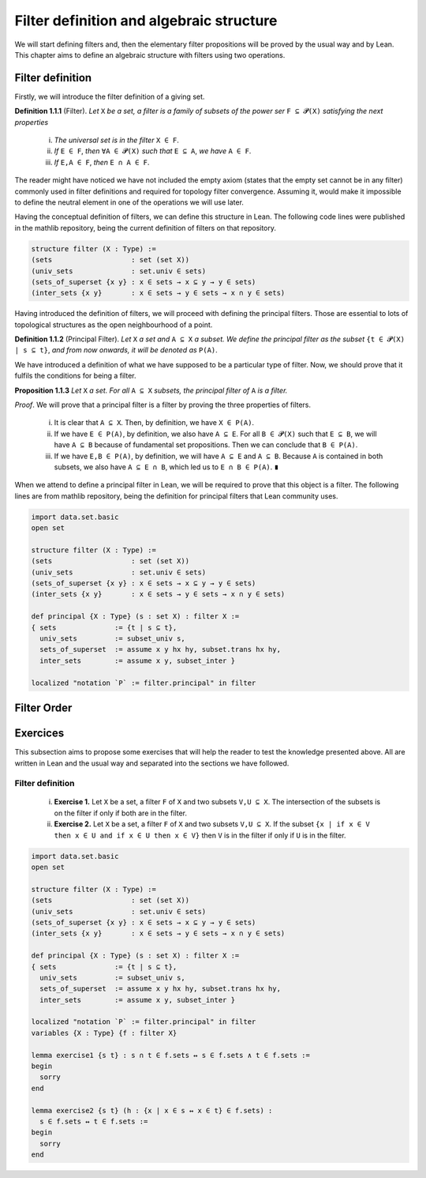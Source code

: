 .. _day1:

Filter definition and algebraic structure
************************

We will start defining filters and, then the elementary filter propositions will be proved by the usual way and by Lean.
This chapter aims to define an algebraic structure with filters using two operations.

Filter definition
==================
Firstly, we will introduce the filter definition of a giving set.

**Definition 1.1.1** (Filter). *Let* ``X`` *be a set, a filter is a family of subsets of the power ser* ``F ⊆ 𝓟(X)`` *satisfying 
the next properties*
  (i) *The universal set is in the filter* ``X ∈ F``.
  (ii) *If* ``E ∈ F``, *then* ``∀A ∈ 𝓟(X)`` *such that* ``E ⊆ A``, *we have* ``A ∈ F``.
  (iii) *If* ``E,A ∈ F``, *then* ``E ∩ A ∈ F``.
  

The reader might have noticed we have not included the empty axiom (states that the empty set cannot be in any filter) commonly used in filter definitions and required for topology filter convergence. 
Assuming it, would make it impossible to define the neutral element in one of the operations we will use later.

Having the conceptual definition of filters, we can define this structure in Lean. The following code lines were published
in the mathlib repository, being the current definition of filters on that repository.

.. code:: lean

  structure filter (X : Type) :=
  (sets                   : set (set X))
  (univ_sets              : set.univ ∈ sets)
  (sets_of_superset {x y} : x ∈ sets → x ⊆ y → y ∈ sets)
  (inter_sets {x y}       : x ∈ sets → y ∈ sets → x ∩ y ∈ sets)

Having introduced the definition of filters, we will proceed with defining the principal filters. Those are essential to lots of topological structures as the open neighbourhood of a point.

**Definition 1.1.2** (Principal Filter). *Let* ``X`` *a set and* ``A ⊆ X`` *a subset. We define the principal filter as the subset* ``{t ∈ 𝓟(X) | s ⊆ t}``, *and from now onwards, it will be denoted as* ``P(A)``.

We have introduced a definition of what we have supposed to be a particular type of filter. Now, we should prove that it fulfils the conditions for being a filter.

**Proposition 1.1.3** *Let* ``X`` *a set. For all* ``A ⊆ X`` *subsets, the principal filter of* ``A`` *is a filter.*

*Proof*. We will prove that a principal filter is a filter by proving the three properties of filters.

  (i) It is clear that ``A ⊆ X``. Then, by definition, we have ``X ∈ P(A)``.
  (ii) If we have ``E ∈ P(A)``, by definition, we also have ``A ⊆ E``. For all ``B ∈ 𝓟(X)`` such that ``E ⊆ B``, we will have ``A ⊆ B`` because of fundamental set propositions. Then we can conclude that ``B ∈ P(A)``.
  (iii) If we have ``E,B ∈ P(A)``, by definition, we will have ``A ⊆ E`` and ``A ⊆ B``. Because ``A`` is contained in both subsets, we also have ``A ⊆ E ∩ B``, which led us to ``E ∩ B ∈ P(A)``. ``∎`` 

When we attend to define a principal filter in Lean, we will be required to prove that this object is a filter. The following lines are from mathlib repository, being the definition for principal filters that Lean community uses.

.. code:: lean

  import data.set.basic
  open set

  structure filter (X : Type) :=
  (sets                   : set (set X))
  (univ_sets              : set.univ ∈ sets)
  (sets_of_superset {x y} : x ∈ sets → x ⊆ y → y ∈ sets)
  (inter_sets {x y}       : x ∈ sets → y ∈ sets → x ∩ y ∈ sets)
  
  def principal {X : Type} (s : set X) : filter X :=
  { sets              := {t | s ⊆ t},
    univ_sets         := subset_univ s,
    sets_of_superset  := assume x y hx hy, subset.trans hx hy,
    inter_sets        := assume x y, subset_inter }
    
  localized "notation `P` := filter.principal" in filter


Filter Order
============

Exercices
=========
This subsection aims to propose some exercises that will help the reader to test the knowledge presented above. All are written in Lean and the usual way and separated into the sections we have followed.

Filter definition
-----------------
  (i) **Exercise 1.** Let ``X`` be a set, a filter ``F`` of ``X`` and two subsets ``V,U ⊆ X``. The intersection of the subsets is on the filter if only if both are in the filter.
  (ii) **Exercise 2.** Let ``X`` be a set, a filter ``F`` of ``X`` and two subsets ``V,U ⊆ X``. If the subset ``{x | if x ∈ V then x ∈ U and if x ∈ U then x ∈ V}`` then ``V`` is in the filter if only if ``U`` is in the filter.
  
.. code:: lean

  import data.set.basic
  open set

  structure filter (X : Type) :=
  (sets                   : set (set X))
  (univ_sets              : set.univ ∈ sets)
  (sets_of_superset {x y} : x ∈ sets → x ⊆ y → y ∈ sets)
  (inter_sets {x y}       : x ∈ sets → y ∈ sets → x ∩ y ∈ sets)
  
  def principal {X : Type} (s : set X) : filter X :=
  { sets              := {t | s ⊆ t},
    univ_sets         := subset_univ s,
    sets_of_superset  := assume x y hx hy, subset.trans hx hy,
    inter_sets        := assume x y, subset_inter }
    
  localized "notation `P` := filter.principal" in filter
  variables {X : Type} {f : filter X}
  
  lemma exercise1 {s t} : s ∩ t ∈ f.sets ↔ s ∈ f.sets ∧ t ∈ f.sets :=
  begin
    sorry
  end
  
  lemma exercise2 {s t} (h : {x | x ∈ s ↔ x ∈ t} ∈ f.sets) : 
    s ∈ f.sets ↔ t ∈ f.sets :=
  begin
    sorry
  end

